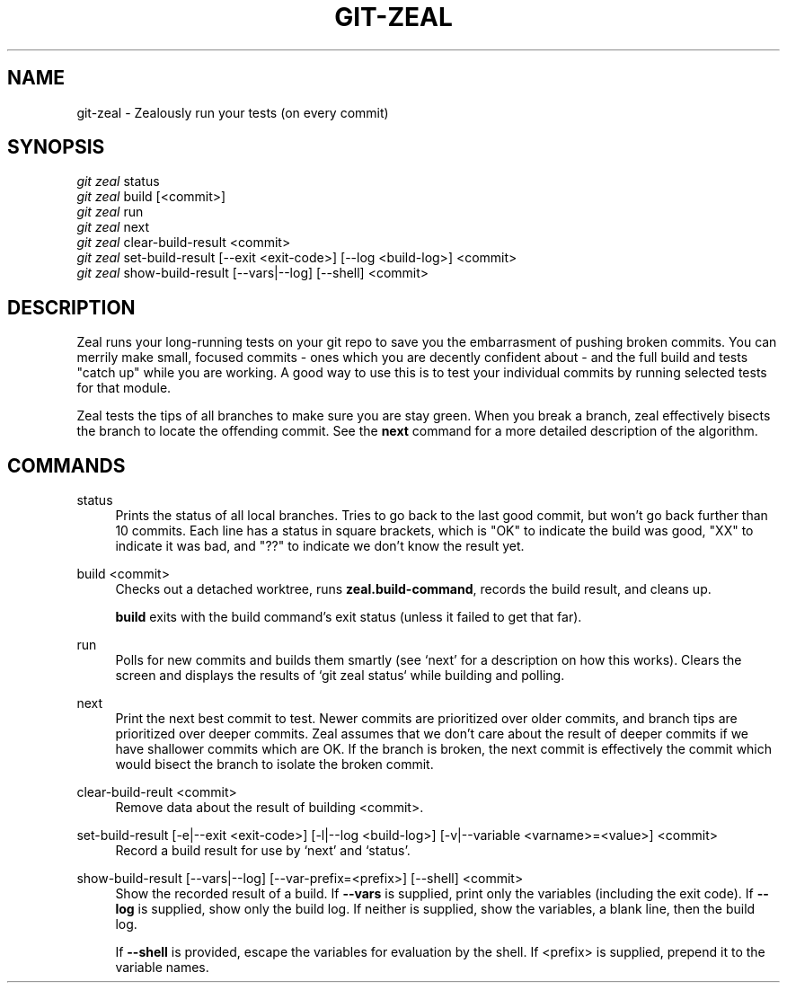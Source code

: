 '\" t
.TH "GIT\-ZEAL" "1" LOCAL
.\" -----------------------------------------------------------------
.\" * Define some portability stuff
.\" -----------------------------------------------------------------
.\" ~~~~~~~~~~~~~~~~~~~~~~~~~~~~~~~~~~~~~~~~~~~~~~~~~~~~~~~~~~~~~~~~~
.\" http://bugs.debian.org/507673
.\" http://lists.gnu.org/archive/html/groff/2009-02/msg00013.html
.\" ~~~~~~~~~~~~~~~~~~~~~~~~~~~~~~~~~~~~~~~~~~~~~~~~~~~~~~~~~~~~~~~~~
.ie \n(.g .ds Aq \(aq
.el       .ds Aq '
.\" -----------------------------------------------------------------
.\" * set default formatting
.\" -----------------------------------------------------------------
.\" disable hyphenation
.nh
.\" disable justification (adjust text to left margin only)
.ad l
.\" -----------------------------------------------------------------
.\" * MAIN CONTENT STARTS HERE *
.\" -----------------------------------------------------------------
.SH "NAME"
git-zeal \- Zealously run your tests (on every commit)
.SH "SYNOPSIS"
.sp
.nf
\fIgit zeal\fR status
\fIgit zeal\fR build [<commit>]
\fIgit zeal\fR run
\fIgit zeal\fR next
\fIgit zeal\fR clear\-build\-result <commit>
\fIgit zeal\fR set\-build\-result [\-\-exit <exit\-code>] [\-\-log <build-log>] <commit>
\fIgit zeal\fR show\-build\-result [\-\-vars|\-\-log] [\-\-shell] <commit>
.fi
.sp
.SH "DESCRIPTION"
Zeal runs your long-running tests on your git repo to save you the
embarrasment of pushing broken commits\&.  You can merrily make small,
focused commits - ones which you are decently confident about - and the full
build and tests "catch up" while you are working\&.  A good way to use this
is to test your individual commits by running selected tests for that
module\&.
.sp
Zeal tests the tips of all branches to make sure you are stay green\&. When
you break a branch, zeal effectively bisects the branch to locate the
offending commit\&. See the
\fBnext\fR
command for a more detailed description of the algorithm.
.SH "COMMANDS"
.PP
status
.RS 4
Prints the status of all local branches\&. Tries to go back to the last good
commit, but won\(cqt go back further than 10 commits. Each line has a status in
square brackets, which is "OK" to indicate the build was good, "XX" to
indicate it was bad, and "??" to indicate we don\(cqt know the result yet\&.
.RE
.PP
build <commit>
.RS 4
Checks out a detached worktree, runs
\fBzeal\&.build\-command\fR, records the build result, and cleans up\&.
.sp
\fBbuild\fR
exits with the build command\(cqs exit status (unless it failed to get
that far)\&.
.RE
.PP
run
.RS 4
Polls for new commits and builds them smartly (see `next' for a description on
how this works)\&. Clears the screen and displays the results of `git zeal
status` while building and polling\&.
.RE
.PP
next
.RS 4
Print the next best commit to test\&. Newer commits are prioritized over older
commits, and branch tips are prioritized over deeper commits\&. Zeal assumes
that we don\(cqt care about the result of deeper commits if we have shallower
commits which are OK\&. If the branch is broken, the next commit is
effectively the commit which would bisect the branch to isolate the broken
commit\&.
.RE
.PP
clear\-build\-reult <commit>
.RS 4
Remove data about the result of building <commit>\&.
.RE
.PP
set\-build\-result [\-e|\-\-exit <exit\-code>] [\-l|\-\-log <build\-log>] [\-v|\-\-variable <varname>=<value>] <commit>
.RS 4
Record a build result for use by `next' and `status'\&.
.RE
.PP
show\-build\-result [\-\-vars|\-\-log] [\-\-var\-prefix=<prefix>] [\-\-shell] <commit>
.RS 4
Show the recorded result of a build\&. If
\fB\-\-vars\fR
is supplied, print only the variables (including the exit code)\&. If
\fB\-\-log\fR
is supplied, show only the build log\&. If neither is supplied, show the
variables, a blank line, then the build log\&.
.sp
If
\fB\-\-shell\fR
is provided, escape the variables for evaluation by the shell\&. If
<prefix> is supplied, prepend it to the variable names\&.


